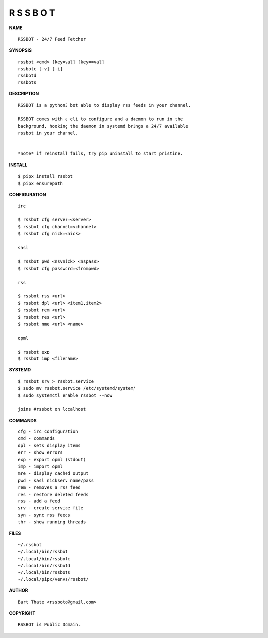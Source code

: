 R S S B O T
===========


**NAME**

::

    RSSBOT - 24/7 Feed Fetcher


**SYNOPSIS**

::

    rssbot <cmd> [key=val] [key==val]
    rssbotc [-v] [-i]
    rssbotd
    rssbots


**DESCRIPTION**

::

    RSSBOT is a python3 bot able to display rss feeds in your channel.

    RSSBOT comes with a cli to configure and a daemon to run in the
    background, hooking the daemon in systemd brings a 24/7 available
    rssbot in your channel.


    *note* if reinstall fails, try pip uninstall to start pristine.


**INSTALL**

::

    $ pipx install rssbot
    $ pipx ensurepath


**CONFIGURATION**

::

    irc

    $ rssbot cfg server=<server>
    $ rssbot cfg channel=<channel>
    $ rssbot cfg nick=<nick>

    sasl
 
    $ rssbot pwd <nsvnick> <nspass>
    $ rssbot cfg password=<frompwd>

    rss

    $ rssbot rss <url>
    $ rssbot dpl <url> <item1,item2>
    $ rssbot rem <url>
    $ rssbot res <url>
    $ rssbot nme <url> <name>

    opml

    $ rssbot exp
    $ rssbot imp <filename>


**SYSTEMD**

::

    $ rssbot srv > rssbot.service
    $ sudo mv rssbot.service /etc/systemd/system/
    $ sudo systemctl enable rssbot --now

    joins #rssbot on localhost


**COMMANDS**

::

    cfg - irc configuration
    cmd - commands
    dpl - sets display items
    err - show errors
    exp - export opml (stdout)
    imp - import opml
    mre - display cached output
    pwd - sasl nickserv name/pass
    rem - removes a rss feed
    res - restore deleted feeds
    rss - add a feed
    srv - create service file
    syn - sync rss feeds
    thr - show running threads


**FILES**

::

    ~/.rssbot
    ~/.local/bin/rssbot
    ~/.local/bin/rssbotc
    ~/.local/bin/rssbotd
    ~/.local/bin/rssbots
    ~/.local/pipx/venvs/rssbot/


**AUTHOR**

::

    Bart Thate <rssbotd@gmail.com>


**COPYRIGHT**

::

    RSSBOT is Public Domain.
